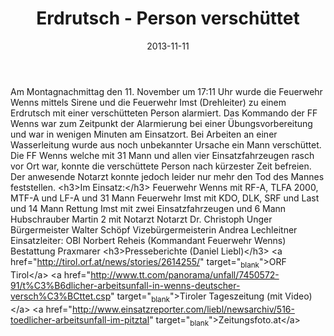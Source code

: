 #+TITLE: Erdrutsch - Person verschüttet
#+DATE: 2013-11-11
#+FACEBOOK_URL: 

Am Montagnachmittag den 11. November um 17:11 Uhr wurde die Feuerwehr Wenns mittels Sirene und die Feuerwehr Imst (Drehleiter) zu einem Erdrutsch mit einer verschütteten Person alarmiert. Das Kommando der FF Wenns war zum Zeitpunkt der Alarmierung bei einer Übungsvorbereitung und war in wenigen Minuten am Einsatzort. Bei Arbeiten an einer Wasserleitung wurde aus noch unbekannter Ursache ein Mann verschüttet. Die FF Wenns welche mit 31 Mann und allen vier Einsatzfahrzeugen rasch vor Ort war, konnte die verschüttete Person nach kürzester Zeit befreien. Der anwesende Notarzt konnte jedoch leider nur mehr den Tod des Mannes feststellen.
<h3>Im Einsatz:</h3>
Feuerwehr Wenns mit RF-A, TLFA 2000, MTF-A und LF-A und 31 Mann
Feuerwehr Imst mit KDO, DLK, SRF und Last und 14 Mann
Rettung Imst mit zwei Einsatzfahrzeugen und 6 Mann
Hubschrauber Martin 2 mit Notarzt
Notarzt Dr. Christoph Unger
Bürgermeister Walter Schöpf
Vizebürgermeisterin Andrea Lechleitner
Einsatzleiter: OBI Norbert Reheis (Kommandant Feuerwehr Wenns)
Bestattung Praxmarer
<h3>Presseberichte (Daniel Liebl)</h3>
<a href="http://tirol.orf.at/news/stories/2614255/" target="_blank">ORF Tirol</a>
<a href="http://www.tt.com/panorama/unfall/7450572-91/t%C3%B6dlicher-arbeitsunfall-in-wenns-deutscher-versch%C3%BCttet.csp" target="_blank">Tiroler Tageszeitung (mit Video)</a>
<a href="http://www.einsatzreporter.com/liebl/newsarchiv/516-toedlicher-arbeitsunfall-im-pitztal" target="_blank">Zeitungsfoto.at</a>
